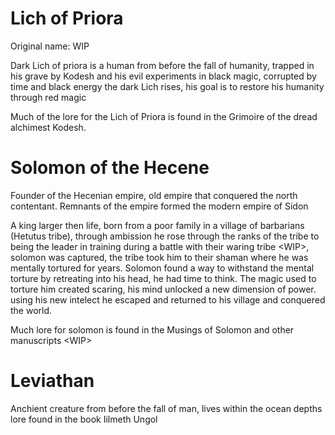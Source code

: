 #+TITLE Creatures / Characters and monsters of the Beyond Age rpg

* Lich of Priora

  Original name: WIP

  Dark Lich of priora is a human from before the fall of humanity, trapped in his grave by Kodesh and his evil experiments in black magic, corrupted by time and black energy
  the dark Lich rises, his goal is to restore his humanity through red magic

  Much of the lore for the Lich of Priora is found in the Grimoire of the dread alchimest Kodesh.

* Solomon of the Hecene

  Founder of the Hecenian empire, old empire that conquered the north contentant.
  Remnants of the empire formed the modern empire of Sidon

      A king larger then life, born from a poor family in a village of barbarians (Hetutus tribe),
  through ambission he rose through the ranks of the tribe to being the leader in training
  during a battle with their waring tribe <WIP>, solomon was captured,
  the tribe took him to their shaman where he was mentally tortured for years.
  Solomon found a way to withstand the mental torture by retreating into his head, he had time to think.
  The magic used to torture him created scaring, his mind unlocked a new dimension of power.
  using his new intelect he escaped and returned to his village and conquered the world.

  Much lore for solomon is found in the Musings of Solomon and other manuscripts <WIP>

* Leviathan

     Anchient creature from before the fall of man, lives within the ocean depths
     lore found in the book Iilmeth Ungol
